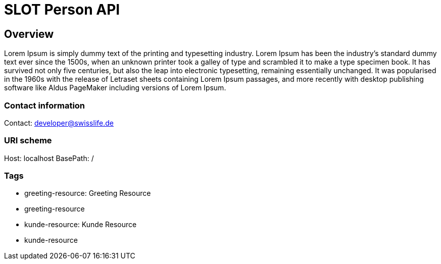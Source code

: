 = SLOT Person API

== Overview
Lorem Ipsum is simply dummy text of the printing and typesetting industry. Lorem Ipsum has been the industry's standard dummy text ever since the 1500s, when an unknown printer took a galley of type and scrambled it to make a type specimen book. It has survived not only five centuries, but also the leap into electronic typesetting, remaining essentially unchanged. It was popularised in the 1960s with the release of Letraset sheets containing Lorem Ipsum passages, and more recently with desktop publishing software like Aldus PageMaker including versions of Lorem Ipsum.

=== Contact information
Contact: developer@swisslife.de

=== URI scheme
Host: localhost
BasePath: /

=== Tags

* greeting-resource: Greeting Resource
* greeting-resource
* kunde-resource: Kunde Resource
* kunde-resource


